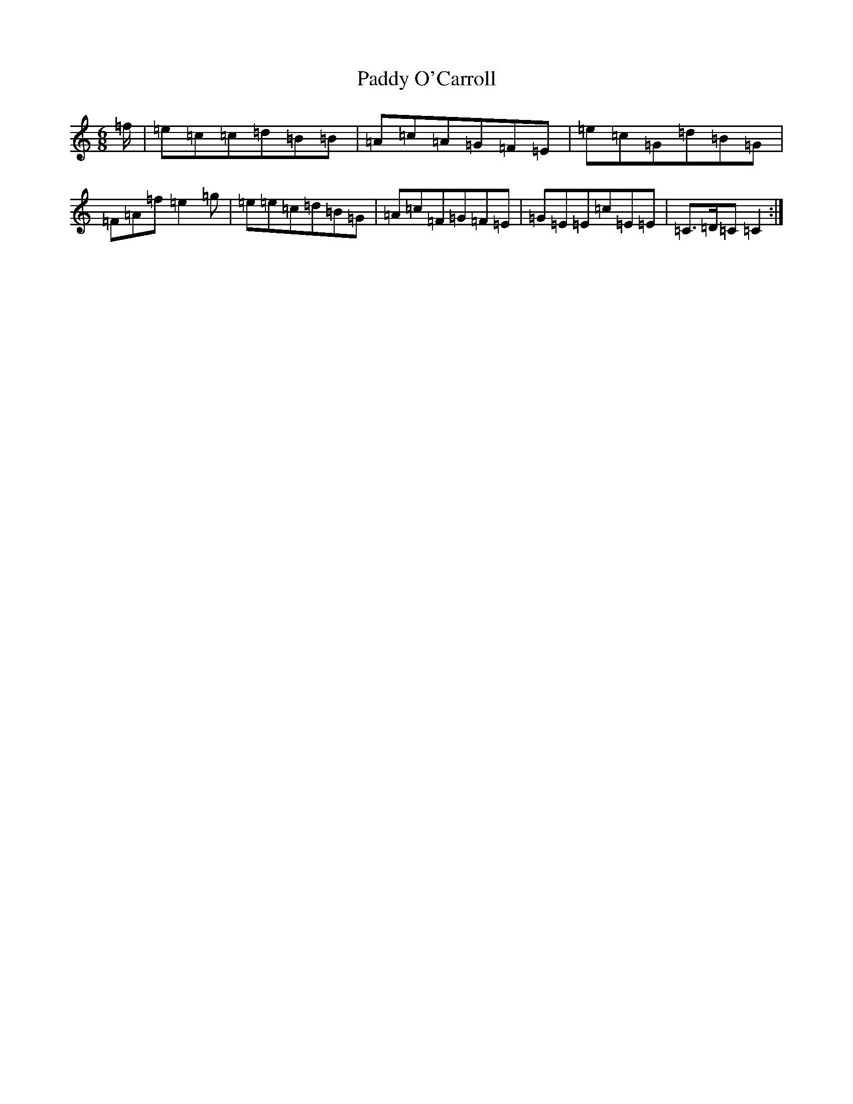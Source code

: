 X: 16499
T: Paddy O'Carroll
S: https://thesession.org/tunes/231#setting231
Z: D Major
R: jig
M:6/8
L:1/8
K: C Major
-=f/2|=e=c=c=d=B=B|=A=c=A=G=F=E|=e=c=G=d=B=G|=F=A=f=e2=g|=e=e=c=d=B=G|=A=c=F=G=F=E|=G=E=E=c=E=E|=C>=D=C=C2:|